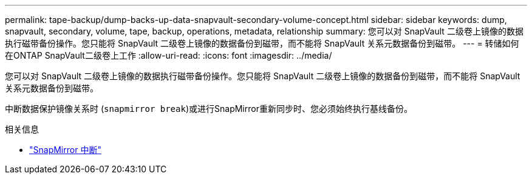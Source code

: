 ---
permalink: tape-backup/dump-backs-up-data-snapvault-secondary-volume-concept.html 
sidebar: sidebar 
keywords: dump, snapvault, secondary, volume, tape, backup, operations, metadata, relationship 
summary: 您可以对 SnapVault 二级卷上镜像的数据执行磁带备份操作。您只能将 SnapVault 二级卷上镜像的数据备份到磁带，而不能将 SnapVault 关系元数据备份到磁带。 
---
= 转储如何在ONTAP SnapVault二级卷上工作
:allow-uri-read: 
:icons: font
:imagesdir: ../media/


[role="lead"]
您可以对 SnapVault 二级卷上镜像的数据执行磁带备份操作。您只能将 SnapVault 二级卷上镜像的数据备份到磁带，而不能将 SnapVault 关系元数据备份到磁带。

中断数据保护镜像关系时 (`snapmirror break`)或进行SnapMirror重新同步时、您必须始终执行基线备份。

.相关信息
* link:https://docs.netapp.com/us-en/ontap-cli/snapmirror-break.html["SnapMirror 中断"^]


